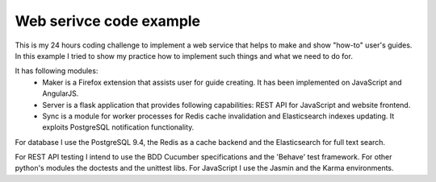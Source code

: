 Web serivce code example
========================

This is my 24 hours coding challenge to implement a web service that helps to make and show "how-to" user's guides. In this example I tried to show my practice how to implement such things and what we need to do for.

It has following modules:
 * Maker is a Firefox extension that assists user for guide creating. It has been implemented on JavaScript and AngularJS.
 * Server is a flask application that provides following capabilities: REST API for JavaScript and website frontend.
 * Sync is a module for worker processes for Redis cache invalidation and Elasticsearch indexes updating. It exploits PostgreSQL notification functionality.

For database I use the PostgreSQL 9.4,  the Redis as a cache backend and the Elasticsearch for full text search.

For REST API testing I intend to use the BDD Cucumber specifications and the 'Behave' test framework. For other python's modules the doctests and the unittest libs. For JavaScript I use the Jasmin and the Karma environments.
